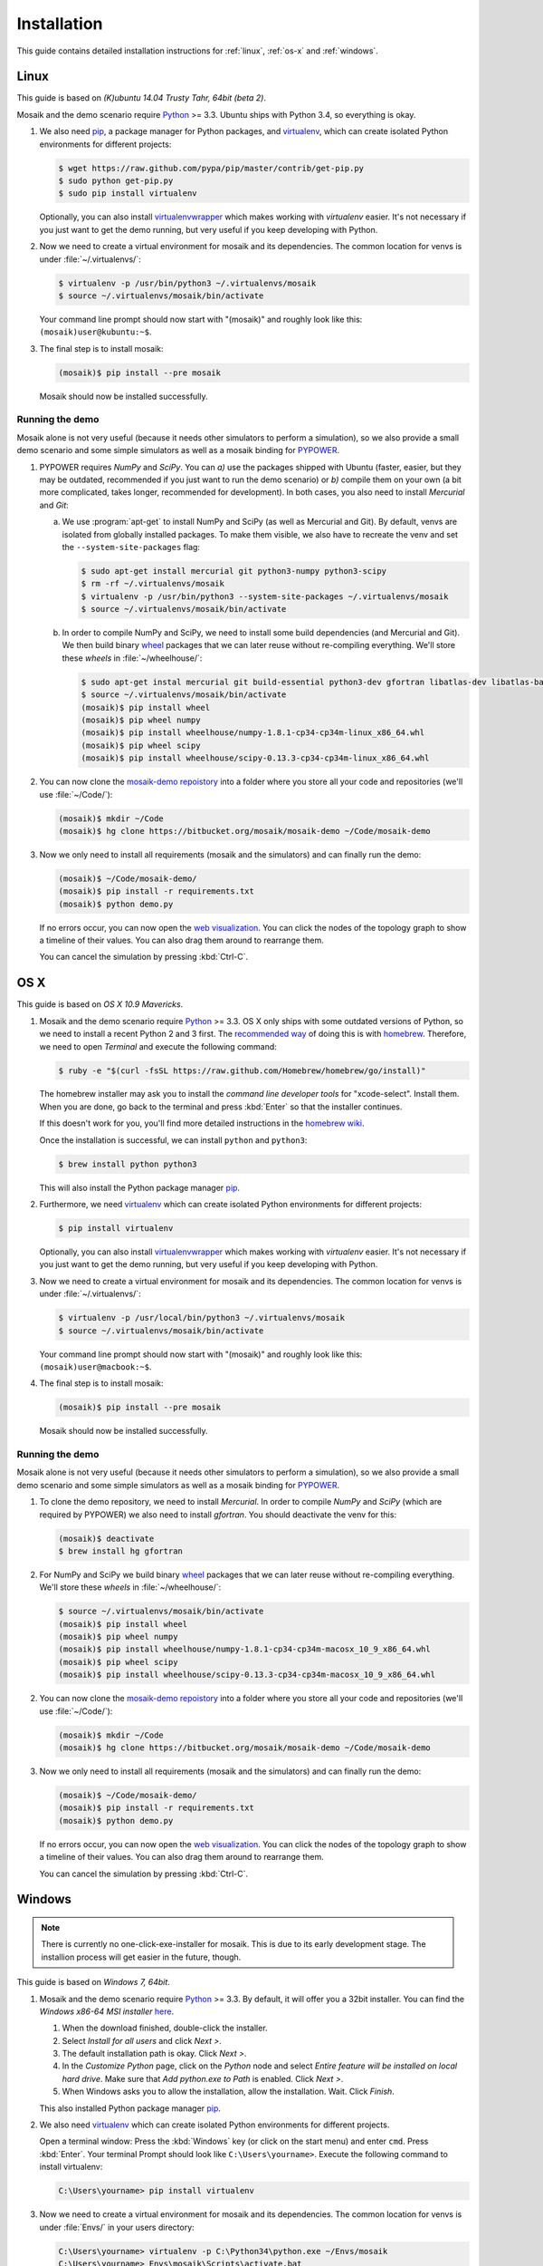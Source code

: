 ============
Installation
============

This guide contains detailed installation instructions for :ref:`linux`,
:ref:`os-x` and :ref:`windows`.


.. _linux:

Linux
=====

This guide is based on *(K)ubuntu 14.04 Trusty Tahr, 64bit (beta 2)*.

Mosaik and the demo scenario require `Python`__ >= 3.3. Ubuntu ships with
Python 3.4, so everything is okay.

1. We also need `pip`__, a package manager for Python packages, and
   `virtualenv`__, which can create isolated Python environments for different
   projects:

   .. code-block:: bash

      $ wget https://raw.github.com/pypa/pip/master/contrib/get-pip.py
      $ sudo python get-pip.py
      $ sudo pip install virtualenv

   Optionally, you can also install `virtualenvwrapper`__ which makes working
   with *virtualenv* easier. It's not necessary if you just want to get the
   demo running, but very useful if you keep developing with Python.

2. Now we need to create a virtual environment for mosaik and its dependencies.
   The common location for venvs is under :file:`~/.virtualenvs/`:

   .. code-block:: bash

      $ virtualenv -p /usr/bin/python3 ~/.virtualenvs/mosaik
      $ source ~/.virtualenvs/mosaik/bin/activate

   Your command line prompt should now start with "(mosaik)" and roughly look
   like this: ``(mosaik)user@kubuntu:~$``.

3. The final step is to install mosaik:

   .. code-block:: bash

       (mosaik)$ pip install --pre mosaik

   Mosaik should now be installed successfully.

__ https://www.python.org/
__ https://pip.readthedocs.org/
__ https://virtualenv.readthedocs.org/
__ https://virtualenvwrapper.readthedocs.org/


Running the demo
----------------

Mosaik alone is not very useful (because it needs other simulators to perform
a simulation), so we also provide a small demo scenario and some simple
simulators as well as a mosaik binding for `PYPOWER`__.

1. PYPOWER requires *NumPy* and *SciPy*. You can *a)* use the packages shipped
   with Ubuntu (faster, easier, but they may be outdated, recommended if you
   just want to run the demo scenario) or *b)* compile them on your own (a bit
   more complicated, takes longer, recommended for development). In both cases,
   you also need to install *Mercurial* and *Git*:

   a. We use :program:`apt-get` to install NumPy and SciPy (as well as
      Mercurial and Git). By default, venvs are isolated from globally
      installed packages. To make them visible, we also have to recreate the
      venv and set the ``--system-site-packages`` flag:

      .. code-block:: bash

         $ sudo apt-get install mercurial git python3-numpy python3-scipy
         $ rm -rf ~/.virtualenvs/mosaik
         $ virtualenv -p /usr/bin/python3 --system-site-packages ~/.virtualenvs/mosaik
         $ source ~/.virtualenvs/mosaik/bin/activate

   b. In order to compile NumPy and SciPy, we need to install some build
      dependencies (and Mercurial and Git). We then build binary `wheel`__
      packages that we can later reuse without re-compiling everything. We'll
      store these *wheels* in :file:`~/wheelhouse/`:

      .. code-block:: bash

         $ sudo apt-get instal mercurial git build-essential python3-dev gfortran libatlas-dev libatlas-base-devl
         $ source ~/.virtualenvs/mosaik/bin/activate
         (mosaik)$ pip install wheel
         (mosaik)$ pip wheel numpy
         (mosaik)$ pip install wheelhouse/numpy-1.8.1-cp34-cp34m-linux_x86_64.whl
         (mosaik)$ pip wheel scipy
         (mosaik)$ pip install wheelhouse/scipy-0.13.3-cp34-cp34m-linux_x86_64.whl

2. You can now clone the `mosaik-demo repoistory`__ into a folder where you
   store all your code and repositories (we'll use :file:`~/Code/`):

   .. code-block:: bash

      (mosaik)$ mkdir ~/Code
      (mosaik)$ hg clone https://bitbucket.org/mosaik/mosaik-demo ~/Code/mosaik-demo

3. Now we only need to install all requirements (mosaik and the simulators) and
   can finally run the demo:

   .. code-block:: bash

      (mosaik)$ ~/Code/mosaik-demo/
      (mosaik)$ pip install -r requirements.txt
      (mosaik)$ python demo.py

   If no errors occur, you can now open the `web visualization`__. You can
   click the nodes of the topology graph to show a timeline of their values.
   You can also drag them around to rearrange them.

   You can cancel the simulation by pressing :kbd:`Ctrl-C`.

__ https://github.com/rwl/PYPOWER
__ https://wheel.readthedocs.org/
__ https://bitbucket.org/mosaik/mosaik-demo
__ http://localhost:8000


.. _os-x:

OS X
====

This guide is based on *OS X 10.9 Mavericks*.

1. Mosaik and the demo scenario require `Python`__ >= 3.3. OS X only ships with
   some outdated versions of Python, so we need to install a recent Python 2
   and 3 first. The `recommended way`__ of doing this is with `homebrew`__.
   Therefore, we need to open *Terminal* and execute the following command:

   .. code-block:: bash

      $ ruby -e "$(curl -fsSL https://raw.github.com/Homebrew/homebrew/go/install)"

   The homebrew installer may ask you to install the *command line developer
   tools* for "xcode-select". Install them. When you are done, go back to the
   terminal and press :kbd:`Enter` so that the installer continues.

   If this doesn't work for you, you'll find more detailed instructions in the
   `homebrew wiki`__.

   Once the installation is successful, we can install ``python`` and
   ``python3``:

   .. code-block:: bash

      $ brew install python python3

   This will also install the Python package manager `pip`__.

2. Furthermore, we need `virtualenv`__ which can create isolated Python
   environments for different projects:

   .. code-block:: bash

      $ pip install virtualenv

   Optionally, you can also install `virtualenvwrapper`__ which makes working
   with *virtualenv* easier. It's not necessary if you just want to get the
   demo running, but very useful if you keep developing with Python.

3. Now we need to create a virtual environment for mosaik and its dependencies.
   The common location for venvs is under :file:`~/.virtualenvs/`:

   .. code-block:: bash

      $ virtualenv -p /usr/local/bin/python3 ~/.virtualenvs/mosaik
      $ source ~/.virtualenvs/mosaik/bin/activate

   Your command line prompt should now start with "(mosaik)" and roughly look
   like this: ``(mosaik)user@macbook:~$``.

4. The final step is to install mosaik:

   .. code-block:: bash

       (mosaik)$ pip install --pre mosaik

   Mosaik should now be installed successfully.

__ https://www.python.org/
__ http://docs.python-guide.org/en/latest/starting/install/osx/
__ http://brew.sh/
__ https://github.com/Homebrew/homebrew/wiki/Installation
__ https://pip.readthedocs.org/
__ https://virtualenv.readthedocs.org/
__ https://virtualenvwrapper.readthedocs.org/


Running the demo
----------------

Mosaik alone is not very useful (because it needs other simulators to perform
a simulation), so we also provide a small demo scenario and some simple
simulators as well as a mosaik binding for `PYPOWER`__.

1. To clone the demo repository, we need to install *Mercurial*. In order to
   compile *NumPy* and *SciPy* (which are required by PYPOWER) we also need
   to install *gfortran*. You should deactivate the venv for this:

   .. code-block:: bash

      (mosaik)$ deactivate
      $ brew install hg gfortran

2. For NumPy and SciPy we build binary `wheel`__ packages that we can later
   reuse without re-compiling everything. We'll store these *wheels* in
   :file:`~/wheelhouse/`:

   .. code-block:: bash

      $ source ~/.virtualenvs/mosaik/bin/activate
      (mosaik)$ pip install wheel
      (mosaik)$ pip wheel numpy
      (mosaik)$ pip install wheelhouse/numpy-1.8.1-cp34-cp34m-macosx_10_9_x86_64.whl
      (mosaik)$ pip wheel scipy
      (mosaik)$ pip install wheelhouse/scipy-0.13.3-cp34-cp34m-macosx_10_9_x86_64.whl

2. You can now clone the `mosaik-demo repoistory`__ into a folder where you
   store all your code and repositories (we'll use :file:`~/Code/`):

   .. code-block:: bash

      (mosaik)$ mkdir ~/Code
      (mosaik)$ hg clone https://bitbucket.org/mosaik/mosaik-demo ~/Code/mosaik-demo

3. Now we only need to install all requirements (mosaik and the simulators) and
   can finally run the demo:

   .. code-block:: bash

      (mosaik)$ ~/Code/mosaik-demo/
      (mosaik)$ pip install -r requirements.txt
      (mosaik)$ python demo.py

   If no errors occur, you can now open the `web visualization`__. You can
   click the nodes of the topology graph to show a timeline of their values.
   You can also drag them around to rearrange them.

   You can cancel the simulation by pressing :kbd:`Ctrl-C`.

__ https://github.com/rwl/PYPOWER
__ https://wheel.readthedocs.org/
__ https://bitbucket.org/mosaik/mosaik-demo
__ http://localhost:8000


.. _windows:

Windows
=======

.. note::

   There is currently no one-click-exe-installer for mosaik. This is due to
   its early development stage. The installion process will get easier in the
   future, though.

This guide is based on *Windows 7, 64bit*.

1. Mosaik and the demo scenario require `Python`__ >= 3.3. By default, it will
   offer you a 32bit installer. You can find the *Windows x86-64 MSI installer*
   `here`__.

   1. When the download finished, double-click the installer.

   2. Select *Install for all users* and click *Next >*.

   3. The default installation path is okay. Click *Next >*.

   4. In the *Customize Python* page, click on the *Python* node and select
      *Entire feature will be installed on local hard drive*. Make sure that
      *Add python.exe to Path* is enabled. Click *Next >*.

   5. When Windows asks you to allow the installation, allow the installation.
      Wait. Click *Finish*.

   This also installed Python package manager `pip`__.

2. We also need `virtualenv`__ which can create isolated Python environments
   for different projects.

   Open a terminal window: Press the :kbd:`Windows` key (or click on the start
   menu) and enter ``cmd``. Press :kbd:`Enter`. Your terminal Prompt should
   look like ``C:\Users\yourname>``. Execute the following command to install
   virtualenv:

   .. code-block:: bat

      C:\Users\yourname> pip install virtualenv

3. Now we need to create a virtual environment for mosaik and its dependencies.
   The common location for venvs is under :file:`Envs/` in your users
   directory:

   .. code-block:: bash

      C:\Users\yourname> virtualenv -p C:\Python34\python.exe ~/Envs/mosaik
      C:\Users\yourname> Envs\mosaik\Scripts\activate.bat

   Your command line prompt should now start with "(mosaik)" and roughly look
   like this: ``(mosaik) C:\Users\yourname>``.

4. The final step is to install mosaik:

   .. code-block:: bash

       (mosaik) C:\Users\yourname> pip install --pre mosaik

   Mosaik should now be installed successfully.

__ https://www.python.org/
__ https://www.python.org/downloads/release/python-340/
__ https://pip.readthedocs.org/
__ https://virtualenv.readthedocs.org/


Running the demo
----------------

Mosaik alone is not very useful (because it needs other simulators to perform
a simulation), so we also provide a small demo scenario and some simple
simulators as well as a mosaik binding for `PYPOWER`__.

1. PYPOWER requires *NumPy* and *SciPy*. Christoph Gohlke `provides`__
   installers for them (`NumPy`__, `SimPy`__). Select the appropriate files for
   your system (32bit or 64bit, Python version), e.g.,
   *numpy‑MKL‑1.8.1.win‑amd64‑py3.4.exe* and
   *scipy‑0.13.3.win‑amd64‑py3.4.exe*.

   Download them into your downloads folder and install them via the following
   commands:

   .. code-block:: bat

      (mosaik) C:\Users\yourname> easy_install Downloads\numpy-MKL-1.8.1.win-amd64-py3.4.exe
      (mosaik) C:\Users\yourname> easy_install Downloads\scipy-0.13.3.win-amd64-py3.4.exe

2. Download and install `Mercurial`__ and `Git`__ (Git is only required
   temorary and won't be necessary in the future). During the installation of
   Git select *Run Git from the Windows Command Prompt*.

   Restart the command prompt and activate the virtualenv again:

   .. code-block:: bat

      C:\Users\yourname> Envs\mosaik\Scripts\activate.bat

2. Clone the demo repository:

   .. code-block:: bash

      (mosaik)C:\Users\yourname> hg clone https://bitbucket.org/mosaik/mosaik-demo

3. Now we only need to install all requirements (mosaik and the simulators) and
   can finally run the demo:

   .. code-block:: bash

      (mosaik)C:\Users\yourname> cd mosaik-demo
      (mosaik)C:\Users\yourname> pip install -r requirements.txt
      (mosaik)C:\Users\yourname> python demo.py

   An exception may be raised at the end of the installation, but as long as
   before that exception there was the output *Successfully installed PYPOWER
   mosaik-csv mosaik-householdsim ...*, everything is okay.

   You can now open the `web visualization`__. You can
   click the nodes of the topology graph to show a timeline of their values.
   You can also drag them around to rearrange them.

   You can cancel the simulation by pressing :kbd:`Ctrl-C`. More exceptions
   may be raised. No problem. :-)

__ https://github.com/rwl/PYPOWER
__ http://www.lfd.uci.edu/~gohlke/pythonlibs/
__ http://www.lfd.uci.edu/~gohlke/pythonlibs/#numpy
__ http://www.lfd.uci.edu/~gohlke/pythonlibs/#scipy
__ http://git-scm.com/downloads
__ http://mercurial.selenic.com/
__ http://localhost:8000
